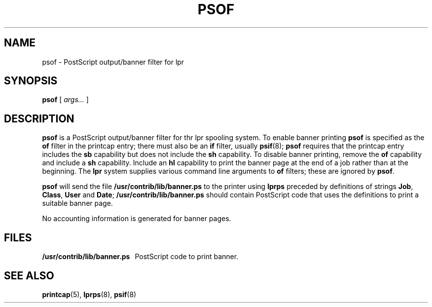 .\" -*- nroff -*-
.\" $Id: psof.8,v 1.1 1994/01/15 15:57:15 sanders Exp $
.TH PSOF 8
.SH NAME
psof \- PostScript output/banner filter for lpr
.SH SYNOPSIS
.B psof
[
.I args\|.\|.\|.
]
.SH DESCRIPTION
.B psof
is a PostScript output/banner filter for thr lpr spooling system.
To enable banner printing
.B psof
is specified as the
.B of
filter in the printcap entry;
there must also be an
.B if
filter,
usually
.BR psif (8);
.B psof
requires that the printcap entry includes the
.B sb
capability
but does not include the
.B sh
capability.
To disable banner printing, remove the
.B of
capability and include a
.B sh
capability.
Include an
.B hl
capability to print the banner page at the end of a job rather
than at the beginning.
The
.B lpr
system supplies various command line arguments to
.B of
filters;
these are ignored by
.BR psof .
.LP
.B psof
will send the file
.B /usr/contrib/lib/banner.ps
to the printer using
.BR lprps
preceded by definitions of strings
.BR Job ,
.BR Class ,
.B User
and
.BR Date ;
.B /usr/contrib/lib/banner.ps
should contain PostScript code that uses the definitions
to print a suitable banner page.
.LP
No accounting information is generated for banner pages.
.SH FILES
.B /usr/contrib/lib/banner.ps
\ \ PostScript code to print banner.
.SH "SEE ALSO"
.BR printcap (5),
.BR lprps (8),
.BR psif (8)
